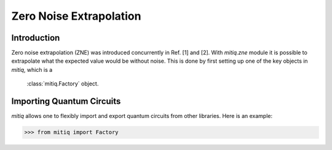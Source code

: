 .. mitiq documentation file

*********************************************
Zero Noise Extrapolation
*********************************************

Introduction
============

Zero noise extrapolation (ZNE) was introduced concurrently in Ref. [1] and [2].
With `mitiq.zne` module it is possible to extrapolate what the expected value would be without noise. This is done by first setting up one of the key objects in `mitiq`, which is a
 :class:`mitiq.Factory` object.

Importing Quantum Circuits
==========================

`mitiq` allows one to flexibly import and export quantum circuits from other libraries. Here is an example:

.. code-block:: python

   >>> from mitiq import Factory
